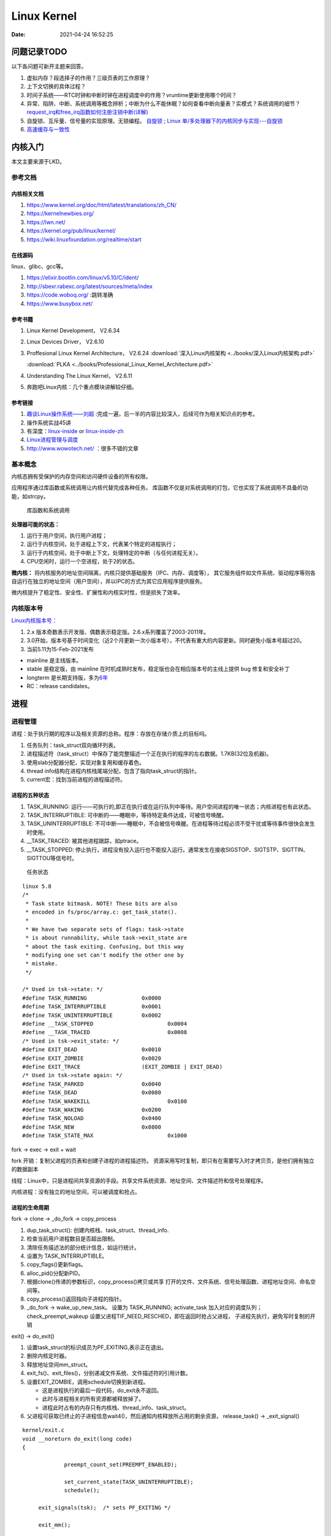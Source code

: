 ===============
Linux Kernel
===============


:Date:   2021-04-24 16:52:25



问题记录TODO
=============
以下各问题可新开主题来回答。
   
1. 虚拟内存？段选择子的作用？三级页表的工作原理？
2. 上下文切换的具体过程？
3. 时间子系统——RTC时钟和中断时钟在进程调度中的作用？vruntime更新使用哪个时间？ 
4. 异常、陷阱、中断、系统调用等概念辨析；中断为什么不能休眠？如何查看中断向量表？实模式？系统调用的细节？
   `request_irq和free_irq函数如何注册注销中断(详解) <https://www.cnblogs.com/lifexy/p/7506613.html>`__
5. 自旋锁、互斥量、信号量的实现原理。无锁编程。
   `自旋锁 <http://www.wowotech.net/kernel_synchronization/460.html>`__ ;
   `Linux 单/多处理器下的内核同步与实现---自旋锁 <https://zhuanlan.zhihu.com/p/115748853>`__

6. `高速缓存与一致性 <https://zhuanlan.zhihu.com/cpu-cache>`__


   


内核入门
============
本文主要来源于LKD。

参考文档
--------

内核相关文档
~~~~~~~~~~~~~~~~~

1. https://www.kernel.org/doc/html/latest/translations/zh_CN/
2. https://kernelnewbies.org/
3. https://lwn.net/
4. https://kernel.org/pub/linux/kernel/
5. https://wiki.linuxfoundation.org/realtime/start

在线源码
~~~~~~~~~~~~~~~~~~
linux、glibc、gcc等。

1. https://elixir.bootlin.com/linux/v5.10/C/ident/ 
2. http://sbexr.rabexc.org/latest/sources/meta/index
3. https://code.woboq.org/ :跳转准确
4. https://www.busybox.net/

参考书籍
~~~~~~~~

1. Linux Kernel Development， V2.6.34
2. Linux Devices Driver， V2.6.10
3. Proffesional Linux Kernel Architecture， V2.6.24 
   :download:`深入Linux内核架构 <../books/深入Linux内核架构.pdf>` 

   :download:`PLKA <../books/Professional_Linux_Kernel_Architecture.pdf>` 

4. Understanding The Linux Kernel，  V2.6.11
5. 奔跑吧Linux内核：几个重点模块讲解较仔细。


参考链接
~~~~~~~~

1. `趣谈Linux操作系统——刘超 <https://zter.ml/>`__ :完成一遍，后一半的内容比较深入，后续可作为相关知识点的参考。
2. 操作系统实战45讲
3. 有深度：`linux-inside <https://0xax.gitbooks.io/linux-insides/content/>`__ or 
   `linux-inside-zh <https://github.com/MintCN/linux-insides-zh>`__
4. `Linux进程管理与调度 <https://blog.csdn.net/gatieme/category_6225543.html>`__
5. http://www.wowotech.net/ ：很多不错的文章




基本概念
--------
内核态拥有受保护的内存空间和访问硬件设备的所有权限。

应用程序通过库函数或系统调用让内核代替完成各种任务。
库函数不仅是对系统调用的打包，它也实现了系统调用不具备的功能，如strcpy。

.. figure:: ../images/SyscallAndLibc.png
   :alt: 库函数和系统调用

   库函数和系统调用


**处理器可能的状态：**

1. 运行于用户空间，执行用户进程；
2. 运行于内核空间，处于进程上下文，代表某个特定的进程执行；
3. 运行于内核空间，处于中断上下文，处理特定的中断（与任何进程无关）。
4. CPU空闲时，运行一个空进程，处于2的状态。

**微内核：**
将内核服务的地址空间隔离，内核只提供基础服务（IPC、内存、调度等），
其它服务组件如文件系统、驱动程序等则各自运行在独立的地址空间（用户空间），并以IPC的方式为其它应用程序提供服务。

微内核提升了稳定性、安全性、扩展性和内核实时性，但是损失了效率。


内核版本号
----------

`Linux内核版本号： <http://en.wikipedia.org/wiki/Linux_kernel#Version_numbering>`__

1. 2.x 版本奇数表示开发版、偶数表示稳定版。2.6.x系列覆盖了2003-2011年。
2. 3.0开始，版本号基于时间变化（近2个月更新一次小版本号），不代表有重大的内容更新。同时避免小版本号超过20。
3. 当前5.11为15-Feb-2021发布

-  mainline 是主线版本。
-  stable 是稳定版，由 mainline
   在时机成熟时发布，稳定版也会在相应版本号的主线上提供 bug
   修复和安全补丁
-  longterm
   是长期支持版，多为\ `6年 <https://www.kernel.org/category/releases.html>`__
-  RC：release candidates。


进程
=====
进程管理
---------
进程：处于执行期的程序以及相关资源的总称。程序：存放在存储介质上的目标吗。


1. 任务队列：task_struct双向循环列表。
2. 进程描述符（task_struct）中保存了能完整描述一个正在执行的程序的左右数据。1.7KB(32位及机器)。
3. 使用slab分配器分配，实现对象复用和缓存着色。
4. thread info结构在进程内核栈尾端分配，包含了指向task_struct的指针。
5. current宏：找到当前进程的进程描述符。

进程的五种状态
~~~~~~~~~~~~~~

1. TASK_RUNNING: 运行——可执行的,即正在执行或在运行队列中等待。用户空间进程的唯一状态；内核进程也有此状态。
2. TASK_INTERRUPTIBLE: 可中断的——睡眠中，等待特定条件达成，可被信号唤醒。
3. TASK_UNINTERRUPTIBLE: 不可中断——睡眠中，不会被信号唤醒。在进程等待过程必须不受干扰或等待事件很快会发生时使用。
4. __TASK_TRACED: 被其他进程跟踪，如ptrace。
5. __TASK_STOPPED: 停止执行，进程没有投入运行也不能投入运行。通常发生在接收SIGSTOP、SIGTSTP、SIGTTIN、SIGTTOU等信号时。

.. figure:: ../images/task_status.png

           任务状态


::

   linux 5.8
   /*
    * Task state bitmask. NOTE! These bits are also
    * encoded in fs/proc/array.c: get_task_state().
    *
    * We have two separate sets of flags: task->state
    * is about runnability, while task->exit_state are
    * about the task exiting. Confusing, but this way
    * modifying one set can't modify the other one by
    * mistake.
    */

   /* Used in tsk->state: */
   #define TASK_RUNNING			0x0000
   #define TASK_INTERRUPTIBLE		0x0001
   #define TASK_UNINTERRUPTIBLE		0x0002
   #define __TASK_STOPPED			0x0004
   #define __TASK_TRACED			0x0008
   /* Used in tsk->exit_state: */
   #define EXIT_DEAD			0x0010
   #define EXIT_ZOMBIE			0x0020
   #define EXIT_TRACE			(EXIT_ZOMBIE | EXIT_DEAD)
   /* Used in tsk->state again: */
   #define TASK_PARKED			0x0040
   #define TASK_DEAD			0x0080
   #define TASK_WAKEKILL			0x0100
   #define TASK_WAKING			0x0200
   #define TASK_NOLOAD			0x0400
   #define TASK_NEW			0x0800
   #define TASK_STATE_MAX			0x1000


fork -> exec -> exit + wait

fork
开销：复制父进程的页表和创建子进程的进程描述符。
资源采用写时复制，即只有在需要写入时才拷贝页，是他们拥有独立的数据副本


线程：Linux中，只是进程间共享资源的手段。共享文件系统资源、地址空间、文件描述符和信号处理程序。

内核进程：没有独立的地址空间，可以被调度和抢占。

进程的生命周期
~~~~~~~~~~~~~~

fork -> clone -> _do_fork -> copy_process

1.  dup_task_struct(): 创建内核栈、task_struct、thread_info.
2.  检查当前用户进程数目是否超出限制。
3.  清除任务描述法的部分统计信息，如运行统计。
4.  设置为 TASK_INTERRUPTIBLE。
5.  copy_flags()更新flags。
6.  alloc_pid()分配新PID。
7.  根据clone()传递的参数标识，copy_process()拷贝或共享 
    打开的文件、文件系统、信号处理函数、进程地址空间、命名空间等。
8. copy_process()返回指向子进程的指针。
9. _do_fork -> wake_up_new_task。
   设置为 TASK_RUNNING;
   activate_task 加入对应的调度队列；
   check_preempt_wakeup 设置父进程TIF_NEED_RESCHED，即在返回时抢占父进程，
   子进程先执行，避免写时复制的开销

exit() -> do_exit()

1. 设置task_struct的标识成员为PF_EXITING,表示正在退出。
2. 删除内核定时器。
3. 释放地址空间mm_struct。
4. exit_fs()、exit_files()，分别递减文件系统、文件描述符的引用计数。
5. 设置EXIT_ZOMBIE，调用schedule切换到新进程。
   
   * 这是进程执行的最后一段代码，do_exit永不返回。
   * 此时与进程相关的所有资源都被释放掉了。
   * 进程此时占有的内存只有内核栈、thread_info、task_struct。

6. 父进程可获取已终止的子进程信息wait4()，然后通知内核释放所占用的剩余资源，
   release_task() -> _exit_signal()

::

   kernel/exit.c
   void __noreturn do_exit(long code)
   {

   		preempt_count_set(PREEMPT_ENABLED);

   		set_current_state(TASK_UNINTERRUPTIBLE);
   		schedule();

   	exit_signals(tsk);  /* sets PF_EXITING */

   	exit_mm();

   	exit_sem(tsk);
   	exit_shm(tsk);
   	exit_files(tsk);
   	exit_fs(tsk);
   	if (group_dead)
   		disassociate_ctty(1);
   	exit_task_namespaces(tsk);
   	exit_task_work(tsk);
   	exit_thread(tsk);
   	exit_umh(tsk);

   	debug_check_no_locks_held();

   	if (tsk->io_context)
   		exit_io_context(tsk);

   	if (tsk->splice_pipe)
   		free_pipe_info(tsk->splice_pipe);

   	if (tsk->task_frag.page)
   		put_page(tsk->task_frag.page);

   	validate_creds_for_do_exit(tsk);

   	check_stack_usage();
   	preempt_disable();

   	exit_rcu();
   	exit_tasks_rcu_finish();

   	lockdep_free_task(tsk);
   	do_task_dead();
   }



进程调度
-----------

Linux提供抢占式多任务模式（preemptive multitaking）。


调度程序：在TASK_RUNNING的进程之间分配有限的处理器时间资源。

调度策略的平衡： 优先调度IO消耗型以保证短的响应时间，或优先调度CPU消耗型以保证高吞吐量。

Linux更倾向于优先调度IO消耗型进程，以保证响应时间（交互式应用和桌面系统等）。


O(1)调度
~~~~~~~~~

1. 140个成员的array,各成员各对应一个FIFO队列；
2. 使用位图来各队列是否为空；
3. 调度时间复杂度为 O(1).

.. figure:: ../images/O(1)_schedule.jpg

           Linux2.6.23以前的O(1)调度



六大调度策略
----------------
`sched man <https://man7.org/linux/man-pages/man7/sched.7.html>`__ 讲得很清楚。
`翻译版 <https://www.cnblogs.com/charlieroro/p/12133100.html>`__ 。


1. SCHED_FIFO: 先进先出，无时间片。
2. SCHED_RR：时间片轮转，可抢占。
3. SCHED_DEADLINE：按照任务deadline来调度选择其 deadline 距离当前时间点最近的任务。
4. SCHED_OTHER：Linux中又名SCHED_NORMAL，根据nice值调度。
5. SCHED_BATCH：假定任务是CPU-intensive，对唤醒的进程做调度惩罚，即不提倡频繁切换。
6. SCHED_IDLE: nice值小于19，即用于优先级非常低的任务。

不同类型进程优先级为

::

    __stop_sched_class -> __dl_sched_class -> __rt_sched_class -> __fair_sched_class -> __idle_sched_class


实时策略
------------


调度器为每个优先级维护一个等待list。选择最高优先级的非空list的第一个成员来执行。
调度策略只能决定同一等待list（同一优先级）的进程执行顺序。

1. normal scheduling policies： (SCHED_OTHER, SCHED_IDLE, SCHED_BATCH), sched_priority must be specified as 0.

   The nice value  (SCHED_OTHER, SCHED_BATCH) influence the CPU scheduler to favor or disfavor a process in scheduling decisions.
   the range is -20 (high priority) to +19 (low priority).

2. **real-time policies**：(SCHED_FIFO, SCHED_RR, SCHED_DEADLINE) have a sched_priority value in the range **1 (low) to 99 (high)**.

Linux的实时调度算法提供了一种软实时的工作方式，即尽力使进程在它的限定时间到来前运行，但内核不保证总能满足要求。

Linux调度程序默认试图使进程尽量在同一个处理器运行（软亲和性），同时提供了强制亲和性（通过task_struct的cpus_allowed位掩码标志）。

FIFO与RR
~~~~~~~~~~~~~
`实时调度类分析 <https://www.cnblogs.com/arnoldlu/p/9025981.html>`__ （源码分析）

`Linux进程调度总结 <https://zhuanlan.zhihu.com/p/335846858>`__ (图不错)

FIFO:严格按照优先级来执行，同一优先级先进先得到执行。

RR:调度策略，:存在一个RR_TIMESLICE时隙设置，可以通过调节时隙让各进程得到相对公平的机会。

当相同优先级的FIFO和RR进程执行时，RR相对吃亏，因为FIFO一旦抢占会执行到主动放弃。


RT Bandwith
~~~~~~~~~~~~~~~~~~~~~~
RT进程和普通进程之间有一个分配带宽的比例，默认情况是 RT:CFS=95:5。

通过/proc/sys/kernel/sched_rt_period_us和/proc/sys/kernel/sched_rt_runtime_us来设置。


CFS调度
--------

`CFS调度器（2）-源码解析 <http://www.wowotech.net/process_management/448.html>`__

1. CFS调度完全摒弃时间片的分配方法，而是给进程分配处理器的使用比例，确保了进程调度中有恒定的公平性，而切换频率则是不断变化的。
2. CFS有一个分配时间的最小粒度，默认1ms，在可运行进程数量较多时，可将切换消耗限制在一定范围。
3. 进程获得的处理器时间由自己和其它所有可运行进程的nice值的差值决定，nice相差1则相差1.25倍时间。


时间片与nice
~~~~~~~~~~~~
时间片：进程在被抢占之前能够运行的时间，预先分配的。
nice：决定处理器的使用比例。

采用固定时间片则会引发固定的切换频率，会影响公平性。

1. 若将nice映射到绝对的时间片，则进程切换无法最优化进行。如高nice值的进程切换会更频繁；同时nice值±1的效果取决于nice本身初始值。
2. 基于优先级的调度器为了优化交互任务，需要提升刚唤醒的进程的优先级，这样的优先级提升实际上是不公平的。
3. 时间片会随着定时器节拍改变，即最小时间片必须是定时器节拍的整数倍。

调度延时
~~~~~~~~~
又被称为调度周期，即该时间内所有任务均会被运行一次。

当进程数 < sched_nr_latency（８）时，值固定的为sysctl_sched_latency（６ms）

当进程数 > sched_nr_latency（８）时,为进程数乘以sched_min_granularity_ns(0.75ms)

**sysctl_sched_latency  =   cat /proc/sys/kernel/sched_latency_ns**

`[scheduler] 调度时延，调度最小抢占粒度，调度唤醒抢占粒度详解 <https://blog.csdn.net/wukongmingjing/article/details/105433479>`__

调度的实现
------------

时间记账vruntime
~~~~~~~~~~~~~~~~~
CFS使用调度器实体结构来维护每个进程运行的时间记张。（linux/sched.h -> struct_sched_entity）


vruntime存放进程的虚拟运行时间，是所有可运行进程总数的加权计算结果。单位ns，与定时器节拍不相关。
``虚拟运行时间 vruntime += 实际运行时间 delta_exec * NICE_0_LOAD/ 权重``

系统定时器周期性调用 update_curr()，以更新所有进程的vruntime(包括可运行和阻塞态的所有进程)。

针对刚创建的进程会进行一定的惩罚，将虚拟时间加上一个值。


进程选择
~~~~~~~~~~~~
选择具有最小vruntime的任务。

使用红黑树rbtree来组织可运行的进程队列，节点键值即vruntime。


1. 选择下一个任务：pick_next_entity()，运行rbtree最左节点对应的进程。
此处不需要遍历树来查找最左节点，因为最左节点已经被缓存起来的（在更新rbtree时缓存的）。

2. 在rbtree插入进程：进程被唤醒或fork()创建进程时。enqueue_entity()更新当前任务的统计数据，并插入调度实体，并更新最左节点的缓存。
3. 删除进程：进程阻塞或终止时。dequeue_entity()。

调度器
~~~~~~~~~~~
每个CPU都有自己的 struct rq 结构，其用于描述在此 CPU 上所运行的所有进程，其包括一个实时进程队列 rt_rq 和一个 CFS 运行队列 cfs_rq。

调度类sched_class定义了很多种方法，用于操作上述调度队列上的任务。每种调度策略各实现了一种调度类，并放在同一个链表中。

调度类中的方法，如pick_next_task在不同的调度类中有不同的实现，返回空时则继续操作下一个队列。
fair_sched_class 的实现是 pick_next_task_fair，rt_sched_class 的实现是 pick_next_task_rt；
pick_next_task_rt 操作的是 rt_rq，pick_next_task_fair 操作的是 cfs_rq。

调用路径pick_next_task_fair -> pick_next_entity -> __pick_first_entity。

.. figure:: ../images/sched.jfif

           调度过程


休眠与唤醒
~~~~~~~~~~~~

休眠（被阻塞）通过等待队列处理，有两种状态，TASK_INTTERUPTIBLE和TASK_UNITTERUPTIBLE。
当与等待队列相关的时间发生时，队列上所有进程都会被唤醒（存在虚假唤醒）。

1. DEFINE_WAIT()创建一个等待队列的项；
2. add_wait_queue()加入队列中；
3. prepare_to_wait()设置进程状态为TASK_INTTERUPTIBLE或TASK_UNITTERUPTIBLE；
4. 若被信号唤醒，则检查条件是否为真；
5. 条件满足后设置状态为TASK_RUNNING并调用finish_wait()移出等待队列。

wake_up() -> try_to_wake_up()。通常是促使条件达成的代码来调用此函数，比如磁盘数据到来时，VFS需要调用。

1. 设置状态为TASK_RUNNIN并调用finish_wait；
2. enqueue_task()放入调度队列；
3. 若被唤醒的进程优先级比正在运行的进程优先级高，则设置need_resched标志。



内核栈
----------

当系统因为系统调用（软中断）或硬件中断，CPU切换到特权工作模式，进程陷入内核态，进程使用的栈也要从用户栈转向系统栈。

从用户态到内核态要两步骤，首先是将用户堆栈地址保存到内核堆栈中，然后将CPU堆栈指针寄存器指向内核堆栈。

当由内核态转向用户态，步骤首先是将内核堆栈中得用户堆栈地址恢复到CPU堆栈指针寄存器中。




- 用户空间的堆栈，task_struct->mm->vm_area，属于进程虚拟地址空间。

- 内核态的栈，tsak_struct->stack(其底部是thread_info对象，thread_info可以用来快速获取task_struct对象)。
  整个stack区域一般只有一个内存页(可配置)，32位机器也就是4KB。也是进程私有的。



https://zhuanlan.zhihu.com/p/296750228

.. figure:: ../images/kernel_stack.png


- x86: 上图，采用了每cpu变量current_task来保存当前运行进程的task_struct
- arm: 使用current宏，arm32使用栈偏移量、arm64使用专门的寄存器 来找到进程描述符。

为什么需要内核栈？

1. 内核的代码和数据是为所有的进程共享的
2. 安全


抢占和上下文切换
------------------

上下文切换：即从一个可执行程序切换到另一个可执行程序。

context_switch()：完成地址空间切换switch_mm()和处理器状态恢复switch_to()。

TSS
~~~~~~~

x86 提供了一种以硬件的方式进行进程切换的模式，对于每个进程，x86 希望在内存里面维护一个 TSS（Task State Segment，任务状态段）结构。这里面有所有的寄存器。

为了避免全量切换，Linux在 cpu_init 中给每一个 CPU 关联一个 TSS，然后将 TR 指向这个 TSS，然后在操作系统的运行过程中，TR 就不切换了，永远指向这个 TSS。

真的参与进程切换的寄存器很少，主要的就是栈顶寄存器。	

task_struct的最后一个成员变量thread保存了需要切换的寄存器：

::

   /* CPU-specific state of this task: */
   struct thread_struct		thread; //这个结构的内容与体系相关!! ia64和x86都不一样


pt_regs和cpu_context
~~~~~~~~~~~~~~~~~~~~~
成员stack的pt_regs中也保存了regs重复了？ 

arm：

1. pt_regs和cpu_context都是处理器架构相关的结构。

2. pt_regs是发生异常时（当然包括中断）保存的处理器现场，用于异常处理完后来恢复现场，就好像没有发生异常一样，它保存在进程内核栈中。

3. cpu_context是发生进程切换时，保存当前进程的上下文，保存在当前进程的进程描述符中。

4. pt_regs表征发生异常时处理器现场，cpu_context发生调度时当前进程的处理器现场。

参考

1. `Arm64 Linux 5.0 - 深入理解Linux内核进程上下文切换 <https://cloud.tencent.com/developer/article/1710837>`__
2. `x86 Linux 4.6 - Linux进程上下文切换过程context_switch详解 <https://blog.csdn.net/gatieme/article/details/51872659>`__
3. `fork背后隐藏的技术细节 <https://zhuanlan.zhihu.com/p/373958196>`__


need_resched
~~~~~~~~~~~~~~
表明需要重新执行一次调度，强制调度，有调度延时。

当某个进程应该被抢占时，或更高优先级的进程进入可执行状态时，需要设置此标志。

该标志包含在进程描述符内，访问进程描述符内的变量比访问全局变量快（current宏速度快且进程描述符通常在告诉缓存内）。


用户抢占与内核抢占
~~~~~~~~~~~~~~~~~~~~~
**用户抢占时机**

1. 从系统调用返回用户空间时；
2. 从中断处理程序返回用户空间时。


**内核抢占时机**

可以在任何时间抢占任务（只要没有锁），通常发生在 **preempt_enable()** 中。

preempt_enable() 会调用 preempt_count_dec_and_test()，判断 preempt_count 和 TIF_NEED_RESCHED 看是否可以被抢占。
如果可以，就调用 preempt_schedule->preempt_schedule_common->__schedule 进行调度。

.. figure:: ../images/schedule_and_preempt.png

            抢占式调度


上下文切换
~~~~~~~~~~~~~~~~~~

.. figure:: ../images/context_switch.jpg

               context_switch

进程优先级的表示
-----------------
`关于Linux进程优先级数字混乱的彻底澄清 <https://mp.weixin.qq.com/s/44Gamu17Vkl77OGV2KkRmQ>`__

**用户态：**
最常用，sched_priority(chrt、/proc/pid/stat 字段40)，
nice(/proc/pid/stat 字段19),policy(字段41)


sched_priority : 1(low) to 99(high)

nice :-19(high) to 20(low)

**内核态：**

内核调度bitmap使用。 /proc/pid/sched。小->优先级高。

prio = 99 - sched_priority

normal = 120 + nice

**top命令：**

/proc/pid/stat 字段18.

top_prio = -1 -sched_priority



系统调用
=============
1. `the-definitive-guide-to-linux-system-calls  <https://blog.packagecloud.io/eng/2016/04/05/the-definitive-guide-to-linux-system-calls/>`__
`系统调用权威指南 <https://arthurchiao.art/blog/system-call-definitive-guide-zh>`__
系统学习，有源码分析

2. `深入理解系统调用 <https://www.cnblogs.com/liujianing0421/p/12971722.html>`__

3. `调用门 - 硬件原理 <https://mp.weixin.qq.com/s/8BtdBNTW36BUxb5Ee-jKSw>`__
4. `Linux syscall过程 —— 栈切换等 <https://cloud.tencent.com/developer/article/1492374>`__

概念
------
在Linux中，系统调用是用户空间访问内核的唯一手段。

系统调用在用户空间进程和硬件设备之间添加了一个中间层，作用：

1. 为用户空间提供硬件抽象接口；
2. 保证系统的稳定与安全。内核基于权限、用户和其它规则对访问进行裁决；
3. 为运行在虚拟系统中的进程提供公共接口（？）。

应用程序编程接口API；在用户空间实现，应用程序使用其来编程。不需要和系统调用对应。

POSIX：提供一套大体基于UNIX的操可移植作系统标准。

C库：Linux系统调用像其它大多数UNIX系统一样，作为C库的一部分提供。C库提供了POSIX的大部分API。

UNIX接口设计：提供机制（功能定义）而不是策略（如何实现）。

eax：存放系统调用号、返回值。


系统调用的实现
--------------

系统调用列表：在sys_call_table中，空sys_ni_syscall()仅返回-ENOSYS。

系统调用设计：力求简洁，参数尽可能少；向前向后兼容性；可移植性。

参数验证：系统调用必须仔细检查参数是否合法。


syscall
~~~~~~~~~~~
不是所有的系统调用在glibc中都有对应的封装。

use syscall from glibc to call exit with exit status of 42:

::

   int
   main(int argc, char *argv[])
   {
   unsigned long syscall_nr = 60;
   long exit_status = 42;

   asm ("movq %0, %%rax\n"
         "movq %1, %%rdi\n"
         "syscall"
      : /* output parameters, we aren't outputting anything, no none */
         /* (none) */
      : /* input parameters mapped to %0 and %1, repsectively */
         "m" (syscall_nr), "m" (exit_status)
      : /* registers that we are "clobbering", unneeded since we are calling exit */
         "rax", "rdi");
   }


   
**syscall wrapper function**: sysdeps/unix/sysv/linux/x86_64/syscall.S

::

   /* Usage: long syscall (syscall_number, arg1, arg2, arg3, arg4, arg5, arg6)
      We need to do some arg shifting, the syscall_number will be in
      rax.  */


         .text
   ENTRY (syscall)
         movq %rdi, %rax         /* Syscall number -> rax.  */
         movq %rsi, %rdi         /* shift arg1 - arg5.  */
         movq %rdx, %rsi
         movq %rcx, %rdx
         movq %r8, %r10
         movq %r9, %r8
         movq 8(%rsp),%r9        /* arg6 is on the stack.  */
         syscall                 /* Do the system call.  */
         cmpq $-4095, %rax       /* Check %rax for error.  */
         jae SYSCALL_ERROR_LABEL /* Jump to error handler if error.  */
   L(pseudo_end):
         ret                     /* Return to caller.  */


这段代码同时展示了两个调用约定：传递给这个函数的参数 符合 用户空间调用约定，
然后将这些参数移动到其他寄存器，使得它们在通过 syscall 进入内核之前符合 内核调用约定。



系统调用上下文
~~~~~~~~~~~~~~
内核在执行系统调用时处于进程上下文。

在进程上下文中内核可以休眠（系统调用阻塞、显示调用schedule）并且可以被抢占。

- 可休眠说明系统调用可以使用内核提供的大部分功能（而不可休眠的中断在编程时会受到极大限制）；
- 可抢占可需要保证系统调用是可重入。

注册和使用
~~~~~~~~~~
1. 加入系统调用表；
2. 编译进内核映像（不能是模块）；
3. 通过C库或使用_syscalln()访问系统调用。

_syscalln() -> K_INLINE_SYSCALL : 内联汇编


系统调用的替代：

1. 实现一个设备节点，然后使用read/write；
2. 使用文件描述符来表示。


快速系统调用
-------------------


int 0x80和syscall/sysenter的区别
~~~~~~~~~~~~~~~~~~~~~~~~~~~~~~~~~~~~~~~~
https://www.cnblogs.com/LittleHann/p/4111692.html

1. 通过INT 0x80中断方式。
   
   * 在 2.6以前的 Linux 2.4 内核中，用户态 Ring3 代码请求内核态 Ring0 代码完成某些功能是通过系统调用完成的，而系统调用的是通过软中断指令(int 0x80) 实现的。在 x86 保护模式中，处理 INT 中断指令时
   * 在发生系统调用，由 Ring3 进入 Ring0 的这个过程浪费了不少的 CPU 周期，例如，系统调用必然需要由 Ring3 进入 Ring0，权限提升之前和之后的级别是固定的。
      
   1) CPU 首先从中断描述表 IDT 取出对应的门描述符
   2) 判断门描述符的种类
   3) 检查门描述符的级别 DPL 和 INT 指令调用者的级别 CPL，当 CPL<=DPL 也就是说 INT 调用者级别高于描述符指定级别时，才能成功调用
   4) 根据描述符的内容，进行压栈、跳转、权限级别提升
   5) 内核代码执行完毕之后，调用 IRET 指令返回，IRET 指令恢复用户栈，并跳转会低级别的代码 .
    
2. 通过sysenter指令方式。
sysenter 指令用于由 Ring3 进入 Ring0，SYSEXIT 指令用于由 Ring0 返回 Ring3。由于没有特权级别检查的处理，也没有压栈的操作，所以执行速度比 INT n/IRET 快了不少。
sysenter和sysexit都是CPU原生支持的指令集



虚拟系统调用vDSO
----------------------
不进入内核即可执行系统调用，例如gettimeofday。

Linux virtual Dynamic Shared Object (vDSO)

The Linux vDSO is a set of code that is part of the kernel, b
ut is mapped into the address space of a user program to be run in userland.


**地址随机(安全)：**

Due to `address space layout randomization <https://en.wikipedia.org/wiki/Address_space_layout_randomization>`__
the vDSO will be loaded at a random address when a program is started.



_kernel_vsyscall
~~~~~~~~~~~~~~~~~~~~~~~~
内核函数 __kernel_vsyscall 封装了 sysenter 调用约定（calling convention）,
应该使用 __kernel_vsyscall而不是手动实现调用sysenter。

它在内核实现，但每个用户进程启动的时候它会映射到用户进程。

**程序如何找到调用的地址？**

__kernel_vsyscall 的地址写入了 ELF auxiliary vector （辅助功能矢量），
用户程序能（典型情况下通过 glibc）找到后者并使用它。寻找 ELF auxiliary vector 有多种方式：

1. 通过 getauxval，带 AT_SYSINFO 参数
2. 遍历环境变量，从内存解析

内核数据结构
============
提倡在开发时重用Linux内建数据结构。

链表、队列、散列表、红黑树，还有基树（Radix Tree）、位图等。

链表
----------
静态数组：编译时需知道元素数量。

链表：动态创建并插入元素，无需占用连续内存。

Linux内核的标准链表为环形双向链表，灵活性高。

使用方法
~~~~~~~~~~~
在数据结构中嵌入链表。

::

   struct list_head {
       struct list_head *next;
       struct list_head *prev;
   }

   //返回包含list_head的父类型结构体（type），ptr为父结构体中的成员member。
   list_entry(ptr, type, member) 

   // for 循环，利用传入的 pos 作为循环变量，从表头 head 开始，逐项向后（ next方向）移动 pos ，直至又回到 head
   //head为数据结构的第一项成员时，与list_for_each_entry等价
   list_for_each(pos, head) 


   //遍历结构体head的成员member，存放到pos,O(n)
   list_for_each_entry(pos, head, member)


增加、删除、移动、合并节点的时间复杂度均为O(1) ，这些操作对应内部链表操作函数。在已有next/prev指针的情况下可直接调用内部链表函数。




队列
--------------
也称为FIFO。


kfifo为Linux内核通用队列实现。

两个主要操作：enqueue和dequeue（kfifo_in、kfifo_out）。维护两个偏移量：入口偏移和出口偏移。




映射
-------------
也称为关联数组。键到值的关联关系即为映射。可通过散列表、二叉搜索树来实现。

Linux内核提供的映射idr：将唯一的UID映射到一个指针。支持的操作 add、remove、lookup、allocate。

::

   使用idp指向的idr分配一个UID，并关联到ptr。
   idr__get_new(struct idr *idp, void *ptr,int *id)




二叉树
-----------------
Linux实现的红黑树为rbtree，为平衡二叉搜索树。

rbtree的实现并为提供搜索和插入方法。
C语言不方便泛型编程，同时最有效的搜索和插入方法应该由用户自己实现。


中断
====================
中断控制器：将多路中断管线复用为一路并连接到处理器。
每个IRQ中断请求线关联一个中断值。值越小则优先级越高。

`Linux下的中断机制 <https://lrita.github.io/2019/03/05/linux-interrupt-and-trap>`__

中断与异常
------------


1. 中断：异步，由设备使用的硬件资源向处理器发送的电信号，
      打断操作系统的执行（甚至是其它中断线上的处理函数），可随时产生。

2. 异常：又称为同步中断，当指令执行时由CPU控制单元产生的，产生时必须考虑处理器时钟同步。


Intel文档把中断和异常分为以下几类：

**异常：**

当CPU执行指令时探测到一个异常，会产生一个处理器探测异常（processor-detected exception），可以进一步区分，这取决于CPU控制单元产生异常时保存在内核堆栈eip寄存器的值。

1. 故障（fault），通常可以纠正，一旦纠正，程序就可以重新开始，
   保存在eip寄存器中的值是引起故障的指令地址。
2. 陷阱（trap）在陷阱指令执行后立即报告，内核把控制权烦给程序后就可以继续它的执行而不失连续性。
   保存在eip中的值是一个随后要执行的指令地址。陷阱的主要作用是为了调试程序。
3. 异常中止（abort），发生一个严重的错误，控制单元出了问题，
   不能在eip寄存器中保存引起异常的指令所在的确切位置。异常中止用于报告严重的错误，例如硬件故障或系统表中无效的值或者不一致的值。这种异常会强制中止进程。
4. 编程异常（programmed exception），在编程者发出的请求时发送，是由int或int3指令触发的。



IDT表
------


IDT表有256成员向量(NR_VECTORS)。总中断数量还需考虑IO_APIC和PCI_MSI。

非屏蔽中断的向量和异常的向量是固定的，而可屏蔽中断的向量是可以通过对中断控制器的编程来改变。




arch/x86/include/asm/irq_vectors.h：

::

   * Linux IRQ vector layout.
   *
   * There are 256 IDT entries (per CPU - each entry is 8 bytes) which can
   * be defined by Linux. They are used as a jump table by the CPU when a
   * given vector is triggered - by a CPU-external, CPU-internal or
   * software-triggered event.
   *
   * Linux sets the kernel code address each entry jumps to early during
   * bootup, and never changes them. This is the general layout of the
   * IDT entries:
   *
   *  Vectors   0 ...  31 : system traps and exceptions - hardcoded events
   *  Vectors  32 ... 127 : device interrupts
   *  Vector  128         : legacy int80 syscall interface
   *  Vectors 129 ... LOCAL_TIMER_VECTOR-1
   *  Vectors LOCAL_TIMER_VECTOR ... 255 : special interrupts
   *
   * 64-bit x86 has per CPU IDT tables, 32-bit has one shared IDT table.



0-31号：arch/x86/include/asm/trapnr.h 与 SDM Volume 3中Table 6-1 Protected-Mode Exceptions and Interrupts一一对应。

中断/异常0-31：

::

   /* Interrupts/Exceptions */

   #define X86_TRAP_DE		 0	/* Divide-by-zero */
   #define X86_TRAP_DB		 1	/* Debug */
   #define X86_TRAP_NMI		 2	/* Non-maskable Interrupt */
   #define X86_TRAP_BP		 3	/* Breakpoint */
   #define X86_TRAP_OF		 4	/* Overflow */
   #define X86_TRAP_BR		 5	/* Bound Range Exceeded */
   #define X86_TRAP_UD		 6	/* Invalid Opcode */
   #define X86_TRAP_NM		 7	/* Device Not Available */
   #define X86_TRAP_DF		 8	/* Double Fault */
   #define X86_TRAP_OLD_MF		 9	/* Coprocessor Segment Overrun */
   #define X86_TRAP_TS		10	/* Invalid TSS */
   #define X86_TRAP_NP		11	/* Segment Not Present */
   #define X86_TRAP_SS		12	/* Stack Segment Fault */
   #define X86_TRAP_GP		13	/* General Protection Fault */
   #define X86_TRAP_PF		14	/* Page Fault */
   #define X86_TRAP_SPURIOUS	15	/* Spurious Interrupt */
   #define X86_TRAP_MF		16	/* x87 Floating-Point Exception */
   #define X86_TRAP_AC		17	/* Alignment Check */
   #define X86_TRAP_MC		18	/* Machine Check */
   #define X86_TRAP_XF		19	/* SIMD Floating-Point Exception */
   #define X86_TRAP_VE		20	/* Virtualization Exception */
   #define X86_TRAP_CP		21	/* Control Protection Exception */
   #define X86_TRAP_VC		29	/* VMM Communication Exception */
   #define X86_TRAP_IRET		32	/* IRET Exception */






上半部
--------
即中断处理程序。运行于中断上下文中，不可阻塞。

上半部执行具有严格时限的工作，运行时可禁止所有其它中断（大部分不会），
同时在其它处理器上禁止同一中断线，即同一中断处理程序不会被同时调用以处理嵌套的中断，即无需重入。

下半部
---------
下半部：所有用于实现将工作推后执行的内核机制。

1. 可调度/休眠 -> 工作队列
2. 性能要求高  -> 软中断
3. 大多数情况  -> tasklet

这里的软中断与系统调用使用的软件中断不同。

软中断
~~~~~~~~~~
1. 对性能要求非常高的场景（如网络、SCSI）。编译时静态注册。
2. 



tasklet
~~~~~~~~~~~~~~

1. 适用大部分下半部处理。使用软中断实现。也可动态注册。
2. 两个不同类型的tasklet可以在不同处理器上同时执行，但两个相同类型的tasklet不能同时执行 。




工作队列
~~~~~~~~~~~~~

1. 可在进程上下文运行。
2. 允许重新调度和睡眠（获取大量内存、获取信号量、阻塞式IO时）。


工作队列提供把需要推后执行的任务交给特定的通用线程的接口。
工作队列线程被唤醒时，已被调度的任务才被执行。

工作队列处理函数运行在进程上下文中，但不能访问用户空间，
因为内核线程在用户空间没有相关的内存映射。

系统调用时内核代表用户空间的进程运行，可访问用户空间，会映射用户空间的内存。


中断为什么不能休眠
--------------------
https://www.cnblogs.com/schips/p/why_isr_can_not_schedule_in_linux.html

中断只能被其他中断中止、抢占，进程不能中止、抢占中断。

中断是一种紧急事务，需要操作系统立即处理，不是不能做到睡眠，是没必要睡眠。



1. 无法被唤醒。在中断context中，唯一能打断当前中断handler的只有更高优先级的中断；
   所有的wake_up_xxx都是针对进程task_struct而言，
   Linux是以进程为调度单位的，调度器只看到进程内核栈，而看不到中断栈。

2. 导致上下文错乱。睡眠函数nanosleep(do_nanosleep,v5.13)会调用schedule导致进程切换。


内存管理
=============

页
------------
MMU：内存管理单元，管理内存并将虚拟地址转换为物理地址的硬件。

MMU以页为单位进行处理，即虚拟内存中页即最小单位。处理器最小可寻址单位为字。

struct pages表示系统中的物理页，而不是虚拟页。
其目的是描述物理内存本身，而不是其中包含的数据。
描述当前时刻相关的物理页中存放的东西，该结构对页的描述只是短暂的。

区
------------
区的使用的分布和体系结构相关。由于硬件限制，有些页位于特定的物理地址上。

* ZONE_DMA：一些硬件只能用特定的地址来执行DMA；
* ZONE_NORMAL：包含能正常映射的页；
* ZONE_HIGHEM：其中的页不能永久映射到内核地址空间。由于内存的物理寻址范围远大于虚拟寻址范围，
  如x86内核虚拟地址为1G，X64则不存在这个区。


高端内存的映射？


内存分配
-------------

1. 连续物理页：低级页分配器或kmalloc。
2. 高端内存：alloc_pages()，返回指向pages结构的指针，而不是逻辑地址的指针（高端内存可能并没有被映射到逻辑地址）。使用kmap映射。
3. 连续虚拟地址：vmalloc，相比kmalloc有一定性能损失。
4. 大量数据结构：slab高速缓存。



低级页分配
~~~~~~~~~~~~~~
alloc_pages：以页为单位分配内存，分配连续的物理页。
单页alloc_page。注意错误检查，可能分配失败，从而导致free时奔溃。

page_address：将获得的页转换成它的逻辑地址。

__get_freee_pages ：返回第一个页的逻辑地址。__get_freee_page

get_zero_page：填充0。



kmalloc
~~~~~~~~~~~~~~
kmalloc与用户空间的malloc函数类似，以字节为单位获取内核内存。分配的内存在物理上连续。

kfree：只能释放kmalloc分配的内存。


gfp_mask分配器标志
^^^^^^^^^^^^^^^^^^^^^^^
三类标志：

* 行为修饰符：表示如何分配内存，如是否允许睡眠。
* 区修饰符：表示从哪个区分配。
* 类型标志：组合行为修饰符和区修饰符。


**常用的标志**

1. GFP_KERNEL：这种分配可能引起睡眠，普通优先级。可能阻塞，只能用在可以重新安全调度的进程上下文中（不持有锁时）。

2. GFP_ATOMIC：不能睡眠的内存分配。分配成功可能性较小。用于中断处理程序、软中断、tasklet等。


vmalloc
~~~~~~~~~~~~~~
vmalloc分配虚拟地址连续的内存，物理内存则无需连续，可能睡眠。（与用户空间的malloc类似）

大多数情况下，只有硬件设备需要物理地址连续的内存。

为了将物理上不连续的页转换为虚拟地址中连续的页，需要专门建立页表项，将获得的页一一映射。

性能低，会导致比直接内存映射大得多的TLB抖动。

一般在获取大块内存时使用，如插入内核模块时。

slab
-----------------
通用数据结构缓冲层，便于数据的频繁分配和回收。

当内核请求分配一个新的结构时，内核从部分满或空的slab返回一个指向已分配但未使用的结构的指针。

slab层把不同的对象划分为高速缓存组，每个高速缓存组存放不同类型的对象（task_struct、inode）。

高速缓存被划分为slab，每个slab由一个或多个物理连续的页组成。

kmalloc建立而在slab层之上，对应一组高速缓存组。

slab状态：满、部分满和空。




kmem_getpages：为高速缓存分配足够多的内存。

kmem_cache_creat：创建高速缓存。

kmem_cache_alloc：从高速缓存分配结构。


栈上的静态分配
~~~~~~~~~~~~~~~
进程内核栈目前（>=2.6.37）为两页。历史上可为一页或两页。

用户空间栈大小为8M（ulimit -a）。



percpu数据
~~~~~~~~~~~~~~~
创建一个变量，然后每个 CPU 上都会有一个此变量的拷贝。
约定本地处理器只能访问它自己的唯一数据。

需要禁止内核抢占。

1. 减少数据锁定，不需要锁；
2. 较少缓存失效。

`静态和动态per-CPU变量 <https://blog.csdn.net/longwang155069/article/details/52033243>`__


虚拟文件系统
===============
VFS概念
------------

VFS提供了一个通用的文件系统模型，囊括了文件系统的常用功能集和行为，
使得用户可以使用open、read、write这样的系统调用而无需考虑具体的文件系统和物理介质。

文件系统是特殊的数据分层存储结构，包含文件、目录和相关控制信息。

面向记录的文件系统：丰富、结构化的表示。
面向字节流的文件系统：Unix，简单、灵活。

VFS对象及其数据结构
------------------------
super_block
~~~~~~~~~~~~~~~~~~~~~~
超级快对象存储特定文件系统的信息。对应于存放在磁盘特定扇区中文件系统超级块或文件系统控制块。

文件系统安装时，调用alloc_super()创建并初始化超级块对象，以便从磁盘读取超级块，并填充到内存的超级块对象中。

super_operations()成员函数执行文件系统和索引节点的底层操作。如索引节点的创建、释放等。

inode
~~~~~~~~~~~~~~~~~
索引节点对象包含内核操作文件或目录时需要的全部信息，一个索引文件即代表文件系统中的一个文件。

仅当文件被访问时，才在内存中创建索引节点（从磁盘中提取相关信息，磁盘可能没有索引节点）。

inode_operations()中的操作方法常常与dentry对象相关。包含文件/目录的新建、删除、链接等方法，被相应的系统调用所使用。


dentry
~~~~~~~~~~~~~~
为了方便解析路径、查找文件，引入的目录项dentry。

路径中的每一个部分（包括普通文件）都是目录项对象。

目录项对象没有对应的磁盘数据结构，VFS根据字符串形式的路径名现场创建它。

**目录项状态**:被使用、未被使用和负状态。
一个被使用或未被使用的目录项对应这一个有效的索引节点（由d_inode指向），而负状态的目录项则不对应索引节点（作为缓存）。

**目录项缓存dcache**:文件访问具有空间和时间的局部性，故缓存非常重要。

1. “被使用的”目录项缓存链表，一个索引节点具有多个硬链接时则有多个目录项对象，因此inode中的i_dentry为链表；
2. “最近被使用的”目录项双向链表，包含未被使用和负状态的目录项对象，头部插入尾部删除；
3. 散列表，将路径快速解析为相关的目录项对象。


目录项会让索引节点的使用计数为正，可确保索引节点缓存在内存中。

file
~~~~~~~~~~~
文件对象是进程已打开的文件在内存中的表示（open创建，close撤销）。

文件对象file仅在观点上表示已打开的文件，实际指向目录项对象（指向索引节点），实际只有目录项对象才表示**已打开的实际文件**。

一个文件对应的文件对象不唯一（多个进程可同时打开同一文件），但对应的索引节点和目录项是唯一的。

file和dentry都没有实际的磁盘数据。
file通过f_entry指向相关的目录项对象dentry，dentry则通过d_inode指向对应的索引节点inode，inode中会记录文件是否为脏、是否需要写回磁盘。

file的相关操作与系统调用和类似，如llseek、read、write、flush、open等。

其它数据结构
---------------
其它文件系统数据结构
~~~~~~~~~~~~~~~~~~~~~~~~~

1. file_system_type，描述各种特定文件系统类型，每种文件系统只有一个该结构；
2. vfsmount，描述一个安装文件系统的实例，即代表一个安装点。

和进程相关的数据结构
~~~~~~~~~~~~~~~~~~~~~~~
1. file_struct：由进程描述符中的files指向，包含的fd_array指向已打开的文件对象。
2. fs_struct：由进程描述符的fs指向，包含的当前工作目录和根目录路径结构体中包含目录项对象。
3. mmt_namespace：由进程描述符的mmt_namespace指向，使得每个进程都看到唯一的安装文件系统，list域为已安装的文件系统的双向链表。

使用CLONE_FILES或CLONE_FS创建的进程才会共享file_struct或fs_struct,故结构体中需要维护count计数以防止被撤销。

进程一般继承父进程的命名空间（除非使用CLONE_NEWS标志），因此在大多数系统行只有一个命名空间。

块IO层
=============

块设备：能够随机访问固定到小数据片的硬件设备。复杂性高，对其性能要求也高。

字符设备：按照字节流的方式顺序访问的设备。只需控制一个位置（当前位置），内核不必提供专门的子系统来管理字符设备。

扇区：硬扇区、设备块。块设备中的最小可寻址单元。常为512字节。

块：文件块、IO块。内核最小寻址单元。大小为扇区的2*n倍，并小于页。

缓冲区
-----------
块被调入内存后存储在缓冲区中。
一个缓冲区对应一个块，相当于磁盘块在内存中的表示。

一个页可容纳多个内存中的块。

buffer_head
~~~~~~~~~~~~~
缓冲区头包含内核操作缓冲区所需的全部信息，描述了磁盘块和物理内存缓冲区的特定映射关系。

1. 结构体大。内核倾向于操作页面。
2. 仅描述单个缓冲区。大块数据的IO操作被分解造成不必要的负担。

bio结构
----------------
bio结构代表了在现场的以链表形式组织的一个块的IO操作。

即使缓冲区分散在多个内存位置上，bio也保证内核能够执行IO操作，即聚散IO。

bio中，bio_io_vec为bio_vec结构体数组，包含了一个IO操作所需要使用到的所有片段。bio_vec结构：<page,offset,len>。

bi_vcnt为数组成员数量，bi_idx为当前索引位置。

请求队列
~~~~~~~~~~~
块设备将挂起的块IO请求保存在请求队列reques_queue中，该结构包含一个双向请求队列以及相关控制信息。

队列不为空时，对应的块设备驱动程序就会从队列头获取请求，并送到对应的块设备上去。

每个请求request可由多个bio结构体组成。

IO调度程序
-----------------------
内核在将请求提交给块设备前，先执行合并与排序的预操作，以减少磁盘寻址时间


1. Linus电梯IO调度程序：执行合并和排序，以磁盘物理位置为次序维护请求队列——排序队列。2.6已废弃。
2. 最终期限IO调度程序deadline：排序队列+读/写请求FIFO队列，请求会同时插入排序队列和FIFO队列，使用FIFO队列请求超时来防止请求饥饿。
3. 预测IO调度程序as：与deadline类似。跟踪并统计进程的块IO操作习惯，当进程可能很快发出另一个读请求时则延迟一会。内核缺省。
4. 完全公正的排队IO调度程序：每个提交IO的进程都有一个队列，以时间片轮转调度队列，选取固定请求数（默认4）。
5. 空操作的IO调度程序：只执行与相邻请求合并的操作。

内核选项elevator=foo，选择调度程序。

writes-starving-reads
~~~~~~~~~~~~~~~~~~~~~~~
即写使得读请求饥饿。

写请求通常是异步的，而读请求通常是同步的。即读请求会阻塞到直到该请求被满足，故读操作响应对系统性能非常重要。


进程地址空间
=======================
进程地址空间由进程可寻址的虚拟内存组成，进程之间以虚拟的方式共享内存。

段错误：进程访问不在有效范围内的内存区域，或以不正确的方式访问有限内存区域，那么内核就会终止该进程。

内存描述符
------------
mm_struct描述进程的地址空间。
其中mmap和mm_rb描述了该地址空间中的全部内存区域。

fork -> copy_mm 复制内存描述符，而其空间通过 allocate_mm -> mm_cachep slab缓存分配。

clone + CLONE_VM标志即线程，共享相同的地址空间。

内核线程
~~~~~~~~~~~~~~~~
内核线程：没有用户上下文，无进程地址空间，mm域为空。

当进程被调度时，该进程的mm域指向的地址空间被装在到内存，task_struct中的active_mm会被更新指向新地址空间。

内核线程并不需要访问任何用户空间的内存，而且因为在用户空间没有任何的页，所以不需要有自己的mm_struct和页表。

所有内核线程共享同一内核地址空间（使用上一个线程的地址空间）。

可减少mm_struct和页表占用空间，避免地址空间切换。

虚拟内存区域
----------------
vm_area_struct结构描述了指定地址空间内连续区间上的一段独立内存范围。内存描述符中的mmap（用于遍历）和mm_rb（用于查找）。

内核将每个内存区域作为单独的内存对象管理，该区域拥有一致的属性。
VMA则可以代表不同类型的内存区域。

每个VMA对应mm_struct中的唯一区间。线程共享地址空间自然也共享所有VMA。


查看实际使用的内存空间
~~~~~~~~~~~~~~~~~~~~~~~~~~
/proc文件系统或pmap工具。

如果一片内存范围是共享或不可写的，那么内核只需要在内存中为文件保留一份映射，如C库。



内存操作
---------------
find_vma：查找给定内存地址属于哪个内存区域，mmap需要使用。


do_mmap:

1. 创建新的线性地址空间，会与相邻的同权限空间合并。
2. 指定文件名和偏移——文件映射；不指定——匿名映射。
3. 对应mmap系统调用。


do_mummap:从特定地址空间删除指定地址区间。系统调用mummap，与mmap作用相反。


页表
------------

使用三级页表将虚地址转换为物理地址：

1. PGD：页全局目录，顶级页表。
2. PMD：中间页目录，二级页表。
3. PTE：页表，指向物理页面向记录的文件系统：丰富、结构化的表示。


一般由硬件完成页表的搜索。操作和检索页表时必须使用page_table_lock锁（进程描述符内）。

TLB：translate lookaside buffer,翻译后缓冲器。虚拟地址到物理地址映射的硬件缓存。

页高速缓存与页回写
==========================

页高速缓存：由内存中的物理页面组成，其内容对应磁盘上的物理块。

**写缓存策略**

1. 写透策略：写操作自动更新内存缓存，同时更新磁盘文件。
2. 回写策略：
   写操作直接写到缓存中，将页高速缓存中被写入的页面标记为脏，并加入到脏页链表，
   然后由一个会写进程周期性地将脏页链表中的页写回磁盘。
   


**缓存回收策略**

1. LRU：跟踪每个页面的访问踪迹，回收最老时间戳的页面。
2. 双链策略：LRU/2，或LRU/n，以伪LRU规则维护活跃链表和非活跃链表，并维持两个链表的平衡。
   解决了LRU算法中对仅一次访问的窘境。


页高速缓存buffer
----------------
缓存各种基于页的对象，包含各种类型的文件和各种类型的文件映射。

所有的页IO操作必然通过页高速缓存进行。

使用address_space（更应该叫page_cache_entity或physical_pages_of_a_file）结构体管理缓存项和页IO操作。
一个文件只能有一个adrress_sapce。


查找
~~~~~~~~
页面中包含的磁盘块不一定连续，查找特定数据是否已被缓存较为困难。

每个address_space都有唯一的基树radix_tree（一种二叉树）。

find_get_page -> radix_tree_lookup。

以前的页散列表

1. 单个全局锁保护散列表竞争严重；
2. 散列表包含页高速缓存中的所有页面，而搜索只需要和当前文件相关的页；
3. 搜索失败时需要遍历指定散列键值的整个列表；
4. 占用更多内存。


缓冲区高速缓存cached
------------------------
磁盘块通过块IO缓存被存入页高速缓存。

映射内存中的页面到磁盘块，以减少块IO操作时的磁盘访问。

缓冲区高速缓存是作为页高速缓存的一部分实现的。

free查看buffer和cached
~~~~~~~~~~~~~~~~~~~~~~~~~~~
free -m 的结果：

1. buffers: For the buffer cache, used for block device I/O.
2. cached: For the page cache, used by file systems.

flusher线程
-------------------
不同的flusher线程处理不同的设备队列，各自独立地执行脏页刷回磁盘的操作。

脏页回写时机；

1. 空闲内存低于阈值时；内核会调用flusher_threads唤醒一个或多个flusher线程。
2. 脏页驻留内存超时；flusher线程被定时器周期性唤醒。
3. 用户进程调用sync和fsync系统调用时，内核会执行回写。

laptop_mode：

该策略意图将硬盘装懂的机械行为最小化，以节省电量。
flusher会找准磁盘运转的时机，以执行所有其他的物理磁盘IO、刷新脏缓冲等。


定时器
---------
https://elixir.bootlin.com/linux/v2.6.32/source/kernel/timer.c

1. Insert：
定时器的插入，首先都要根据定时器的超时时间与每级时间轮所能表示的时长进行比较，来觉得插入到那个轮子中，再根据当前轮子已走的索引，计算出待插入定时器在该轮子中应插入的spoke。


2. Schedule：
多级时间轮定时器触发机制为周期性tick出发，每个tick到来，最低级的tv1的spoke index都会+1，如果该spoke中有timer，那么就处理该timer list中的所有超时timer。

2. Cascade：
Cascade可以翻译成降级处理。每个tick到来，都只会去检测最低级的tv1的时间轮，因为多级时间轮的设计决定了最低级的时间轮永远保存这最近要超时的定时器。
多级时间轮最重要的一个处理流程就是cascade，当每一级(除了最高级)时间轮走到超出该级时间轮的范围时，就会触发上一级时间轮所在spoke+1的cascade过程，如果上一级时间轮也走出来时间轮的范围，也同样会触发cascade过程，这是一个递归过程。


时间子系统 
============
1. 这个系列非常好！ `Linux时间子系统之（二）：软件架构 <http://www.wowotech.net/timer_subsystem/time-subsyste-architecture.html>`__
2. `Linux 时钟管理 <https://blog.csdn.net/johnson4303/article/details/7664182>`__
3. `Linux 时间系统分析 <https://www.binss.me/blog/linux-time-system-analysis/>`__
4. `An overview on hardware clock and system timer circuits <https://access.redhat.com/solutions/18627>`__


1. clocksource: 查看当前时间。x86基本都是tsc。
2. clockevents: 定时器，在特定时间点触发事件。hpet、pic、apci_pm都有，这几个精度差别在一个数量级内。

查看clocksource和clockevents:

::

   cat /sys/devices/system/clocksource/clocksource0/current_clocksource
   cat /sys/devices/system/clockevents/broadcast/current_device


clocksource和clockevents
------------------------------
::

                 低精度定时器(timer)
                             相互替代
   框架层        tick_device  <-----> 高精度定时器(hrtimer)         timekeeper

   抽象层        时钟事件设备(clock_event_device)                   时钟源(clocksource)

   硬件层        硬件定时器(pit、apic、hpet、acpi_pm)               时钟源(RTC、hpet、TSC)

信号
==========
1. `Linux信号（signal) 机制分析 <https://www.cnblogs.com/hoys/archive/2012/08/19/2646377.html>`__
2. 

原理
------

1. 实时信号：可靠信号，支持排队，不会丢失。信号值位于SIGRTMIN和SIGRTMAX之间
2. 非实时信号：不可靠信号，

发送信号
~~~~~~~~~~
1. 内核设置进程PCB的未决信号集对应的位并将信号信息加入未决信号信息链。（实时信号可重复注册）
2. 若进程睡眠且处于可被中断的优先级上，则唤醒。
3. 处理时机：从内核态返回用户态时。
4. 处理信号有三种类型：进程接收到信号后退出；进程忽略该信号；进程收到信号后执行用户设定用系统调用signal的函数


signal原型
------------

::

   signal()的原型
   void ( * signal(int sig,void ( * func)(int)))(int);   #  func和signal函数声明一致，但是不是同一个函数！！

   需要拆分为两部分来理解：
   typedef void( * ptr_to_func)(int);
   ptr_to_func signal(int，ptr_to_func); # signal 

   或
   typedef void ( * sighandler_t)(int);   # sighandler_t代表一种函数类型的原型
   sighandler_t signal(int signum, sighandler_t handler); # signal的入参signum实际上作为sighandler_t 的入参int被使用！！ 


示例代码：

::

   #include <stdio.h>
   
   enum { RED, GREEN, BLUE };
   
   void OutputSignal(int sig)
   {
         printf("The signal you /'ve input is: ");
         switch(sig)
         {
               case RED:
                     puts("RED!");
                     break;
            case GREEN:
                     puts("GREEN!");
                     break;
            case BLUE:
                     puts("BLUE!");
                     break;
         }
   }
   
   void ( *signal( int sig, void (*func)(int) ) ) (int)
   {
            puts("Hello, world!");
   
            func(sig);
   
            return func;
   }
   
   int main(void)
   {
            (*signal(GREEN, &OutputSignal))(RED);
   
            return 0;
   }


sigaction
------------
sigaction()是较新的函数（由两个系统调用实现：sys_signal以及sys_rt_sigaction），
有三个参数，支持信号传递信息，主要用来与 sigqueue() 系统调用配合使用

